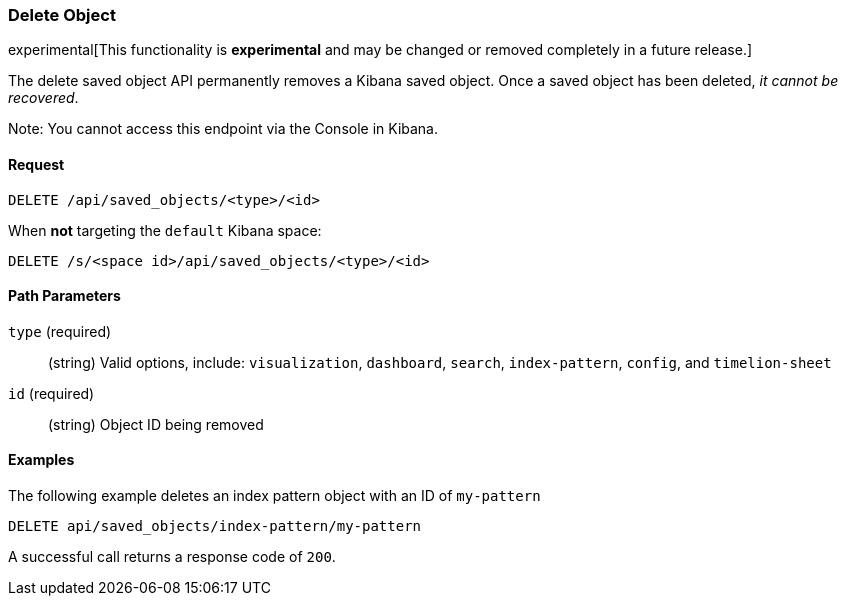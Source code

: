 [[saved-objects-api-delete]]
=== Delete Object

experimental[This functionality is *experimental* and may be changed or removed completely in a future release.]

The delete saved object API permanently removes a Kibana saved object. Once a
saved object has been deleted, _it cannot be recovered_.

Note: You cannot access this endpoint via the Console in Kibana.

==== Request

`DELETE /api/saved_objects/<type>/<id>`

When **not** targeting the `default` Kibana space:

`DELETE /s/<space id>/api/saved_objects/<type>/<id>`

==== Path Parameters

`type` (required)::
  (string) Valid options, include: `visualization`, `dashboard`, `search`, `index-pattern`, `config`, and `timelion-sheet`

`id` (required)::
  (string) Object ID being removed


==== Examples

The following example deletes an index pattern object with an ID of `my-pattern`

[source,js]
--------------------------------------------------
DELETE api/saved_objects/index-pattern/my-pattern
--------------------------------------------------
// KIBANA

A successful call returns a response code of `200`.
